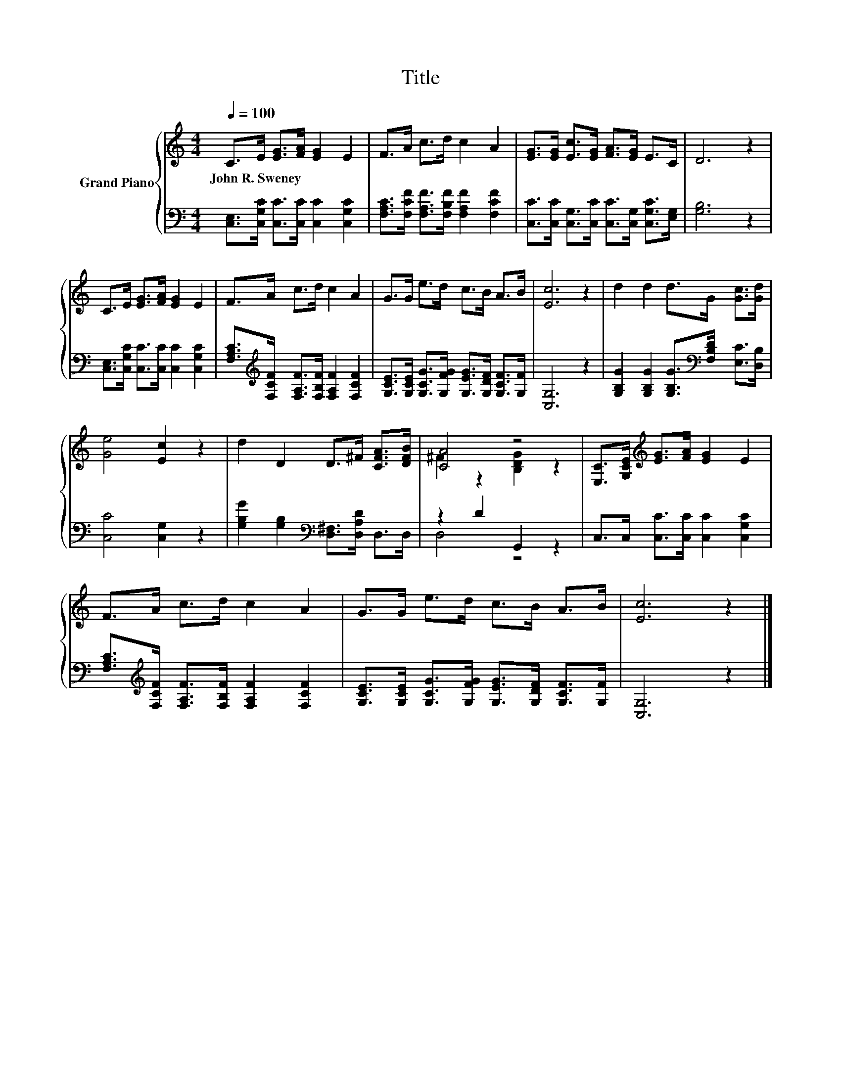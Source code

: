 X:1
T:Title
%%score { ( 1 3 ) | ( 2 4 ) }
L:1/8
Q:1/4=100
M:4/4
K:C
V:1 treble nm="Grand Piano"
V:3 treble 
V:2 bass 
V:4 bass 
V:1
 C>E [EG]>[FA] [EG]2 E2 | F>A c>d c2 A2 | [EG]>[EG] [Ec]>[EG] [FA]>[EG] E>C | D6 z2 | %4
w: John~R.~Sweney * * * * *||||
 C>E [EG]>[FA] [EG]2 E2 | F>A c>d c2 A2 | G>G e>d c>B A>B | [Ec]6 z2 | d2 d2 d>G [Gc]>[Gd] | %9
w: |||||
 [Ge]4 [Ec]2 z2 | d2 D2 D>^F [CFA]>[DFB] | [CA]4 z4 | [E,C]>[G,CE][K:treble] [EG]>[FA] [EG]2 E2 | %13
w: ||||
 F>A c>d c2 A2 | G>G e>d c>B A>B | [Ec]6 z2 |] %16
w: |||
V:2
 [C,E,]>[C,G,C] [C,C]>[C,C] [C,C]2 [C,G,C]2 | [F,A,C]>[F,CF] [F,A,F]>[F,B,F] [F,A,F]2 [F,CF]2 | %2
 [C,C]>[C,C] [C,G,]>[C,C] [C,C]>[C,G,] [C,G,C]>[E,G,] | [G,B,]6 z2 | %4
 [C,E,]>[C,G,C] [C,C]>[C,C] [C,C]2 [C,G,C]2 | %5
 [F,A,C]>[K:treble][F,CF] [F,A,F]>[F,B,F] [F,A,F]2 [F,CF]2 | %6
 [G,CE]>[G,CE] [G,CG]>[G,FG] [G,EG]>[G,DF] [G,CF]>[G,F] | [C,G,]6 z2 | %8
 [G,B,G]2 [G,B,G]2 [G,B,G]>[K:bass][F,B,D] [E,C]>[D,B,] | [C,C]4 [C,G,]2 z2 | %10
 [G,B,G]2 [G,B,]2[K:bass] [D,^F,]>[D,A,D] D,>D, | z2 D2 G,,2 z2 | %12
 C,>C, [C,C]>[C,C] [C,C]2 [C,G,C]2 | [F,A,C]>[K:treble][F,CF] [F,A,F]>[F,B,F] [F,A,F]2 [F,CF]2 | %14
 [G,CE]>[G,CE] [G,CG]>[G,FG] [G,EG]>[G,DF] [G,CF]>[G,F] | [C,G,]6 z2 |] %16
V:3
 x8 | x8 | x8 | x8 | x8 | x8 | x8 | x8 | x8 | x8 | x8 | ^F2 z2 [B,DG]2 z2 | x2[K:treble] x6 | x8 | %14
 x8 | x8 |] %16
V:4
 x8 | x8 | x8 | x8 | x8 | x3/2[K:treble] x13/2 | x8 | x8 | x11/2[K:bass] x5/2 | x8 | %10
 x4[K:bass] x4 | D,4 z4 | x8 | x3/2[K:treble] x13/2 | x8 | x8 |] %16

